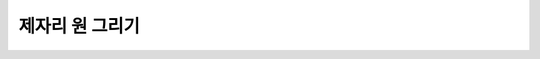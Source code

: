 제자리 원 그리기
=========


.. raw:: html

    <div style="background: #C3F8FF" class="admonition note custom">
        <p style="background: light-blue" class="admonition-title">
            제자리에서 로봇으로 원을 그려보자!
        </p>
        <div class="line-block">
            <div class="line"><strong>-</strong> robot_command Topic을 응용하여 로봇 제어하기</div>
            <div class="line"><strong>-</strong> 로봇이 1도씩 점진적으로 제자리에서 회전하여 원을 그리도록 해봅시다.</div>
        </div>
    </div>

.. raw:: html